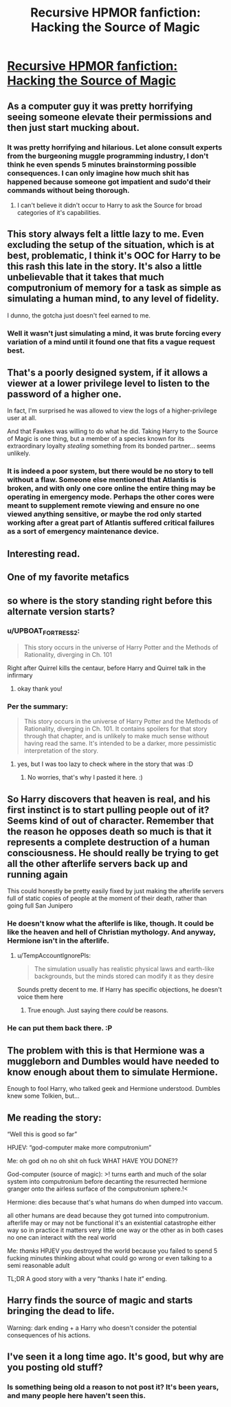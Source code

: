 #+TITLE: Recursive HPMOR fanfiction: Hacking the Source of Magic

* [[https://www.fanfiction.net/s/10446022/1/Continuing-HPMoR-Hacking-the-Source-of-Magic][Recursive HPMOR fanfiction: Hacking the Source of Magic]]
:PROPERTIES:
:Author: Lightwavers
:Score: 40
:DateUnix: 1566171725.0
:DateShort: 2019-Aug-19
:END:

** As a computer guy it was pretty horrifying seeing someone elevate their permissions and then just start mucking about.
:PROPERTIES:
:Author: dcb720
:Score: 14
:DateUnix: 1566226620.0
:DateShort: 2019-Aug-19
:END:

*** It was pretty horrifying and hilarious. Let alone consult experts from the burgeoning muggle programming industry, I don't think he even spends 5 minutes brainstorming possible consequences. I can only imagine how much shit has happened because someone got impatient and sudo'd their commands without being thorough.
:PROPERTIES:
:Author: meterion
:Score: 7
:DateUnix: 1566232206.0
:DateShort: 2019-Aug-19
:END:

**** I can't believe it didn't occur to Harry to ask the Source for broad categories of it's capabilities.
:PROPERTIES:
:Author: nerdguy1138
:Score: 3
:DateUnix: 1566513273.0
:DateShort: 2019-Aug-23
:END:


** This story always felt a little lazy to me. Even excluding the setup of the situation, which is at best, problematic, I think it's OOC for Harry to be this rash this late in the story. It's also a little unbelievable that it takes that much computronium of memory for a task as simple as simulating a human mind, to any level of fidelity.

I dunno, the gotcha just doesn't feel earned to me.
:PROPERTIES:
:Score: 8
:DateUnix: 1566384811.0
:DateShort: 2019-Aug-21
:END:

*** Well it wasn't just simulating a mind, it was brute forcing every variation of a mind until it found one that fits a vague request best.
:PROPERTIES:
:Author: OnlyEvonix
:Score: 1
:DateUnix: 1568997430.0
:DateShort: 2019-Sep-20
:END:


** That's a poorly designed system, if it allows a viewer at a lower privilege level to listen to the password of a higher one.

In fact, I'm surprised he was allowed to view the logs of a higher-privilege user at all.

And that Fawkes was willing to do what he did. Taking Harry to the Source of Magic is one thing, but a member of a species known for its extraordinary loyalty /stealing/ something from its bonded partner... seems unlikely.
:PROPERTIES:
:Author: Nimelennar
:Score: 6
:DateUnix: 1566249797.0
:DateShort: 2019-Aug-20
:END:

*** It is indeed a poor system, but there would be no story to tell without a flaw. Someone else mentioned that Atlantis is broken, and with only one core online the entire thing may be operating in emergency mode. Perhaps the other cores were meant to supplement remote viewing and ensure no one viewed anything sensitive, or maybe the rod only started working after a great part of Atlantis suffered critical failures as a sort of emergency maintenance device.
:PROPERTIES:
:Author: Lightwavers
:Score: 7
:DateUnix: 1566255484.0
:DateShort: 2019-Aug-20
:END:


** Interesting read.
:PROPERTIES:
:Author: ben_sphynx
:Score: 3
:DateUnix: 1566201248.0
:DateShort: 2019-Aug-19
:END:


** One of my favorite metafics
:PROPERTIES:
:Author: ShareDVI
:Score: 3
:DateUnix: 1566214123.0
:DateShort: 2019-Aug-19
:END:


** so where is the story standing right before this alternate version starts?
:PROPERTIES:
:Author: cimbalino
:Score: 3
:DateUnix: 1566228279.0
:DateShort: 2019-Aug-19
:END:

*** u/UPBOAT_FORTRESS_2:
#+begin_quote
  This story occurs in the universe of Harry Potter and the Methods of Rationality, diverging in Ch. 101
#+end_quote

Right after Quirrel kills the centaur, before Harry and Quirrel talk in the infirmary
:PROPERTIES:
:Author: UPBOAT_FORTRESS_2
:Score: 7
:DateUnix: 1566229188.0
:DateShort: 2019-Aug-19
:END:

**** okay thank you!
:PROPERTIES:
:Author: cimbalino
:Score: 1
:DateUnix: 1566229282.0
:DateShort: 2019-Aug-19
:END:


*** Per the summary:

#+begin_quote
  This story occurs in the universe of Harry Potter and the Methods of Rationality, diverging in Ch. 101. It contains spoilers for that story through that chapter, and is unlikely to make much sense without having read the same. It's intended to be a darker, more pessimistic interpretation of the story.
#+end_quote
:PROPERTIES:
:Author: Lightwavers
:Score: 2
:DateUnix: 1566229141.0
:DateShort: 2019-Aug-19
:END:

**** yes, but I was too lazy to check where in the story that was :D
:PROPERTIES:
:Author: cimbalino
:Score: 1
:DateUnix: 1566229270.0
:DateShort: 2019-Aug-19
:END:

***** No worries, that's why I pasted it here. :)
:PROPERTIES:
:Author: Lightwavers
:Score: 1
:DateUnix: 1566229624.0
:DateShort: 2019-Aug-19
:END:


** So Harry discovers that heaven is real, and his first instinct is to start pulling people out of it? Seems kind of out of character. Remember that the reason he opposes death so much is that it represents a complete destruction of a human consciousness. He should really be trying to get all the other afterlife servers back up and running again

This could honestly be pretty easily fixed by just making the afterlife servers full of static copies of people at the moment of their death, rather than going full San Junipero
:PROPERTIES:
:Author: TempAccountIgnorePls
:Score: 2
:DateUnix: 1566318708.0
:DateShort: 2019-Aug-20
:END:

*** He doesn't know what the afterlife is like, though. It could be like the heaven and hell of Christian mythology. And anyway, Hermione isn't in the afterlife.
:PROPERTIES:
:Author: Lightwavers
:Score: 1
:DateUnix: 1566336720.0
:DateShort: 2019-Aug-21
:END:

**** u/TempAccountIgnorePls:
#+begin_quote
  The simulation usually has realistic physical laws and earth-like backgrounds, but the minds stored can modify it as they desire
#+end_quote

Sounds pretty decent to me. If Harry has specific objections, he doesn't voice them here
:PROPERTIES:
:Author: TempAccountIgnorePls
:Score: 1
:DateUnix: 1566373168.0
:DateShort: 2019-Aug-21
:END:

***** True enough. Just saying there /could/ be reasons.
:PROPERTIES:
:Author: Lightwavers
:Score: 1
:DateUnix: 1566374039.0
:DateShort: 2019-Aug-21
:END:


*** He can put them back there. :P
:PROPERTIES:
:Author: kaukamieli
:Score: 1
:DateUnix: 1566470108.0
:DateShort: 2019-Aug-22
:END:


** The problem with this is that Hermione was a muggleborn and Dumbles would have needed to know enough about them to simulate Hermione.

Enough to fool Harry, who talked geek and Hermione understood. Dumbles knew some Tolkien, but...
:PROPERTIES:
:Author: kaukamieli
:Score: 2
:DateUnix: 1566470198.0
:DateShort: 2019-Aug-22
:END:


** Me reading the story:

“Well this is good so far”

HPJEV: “god-computer make more computronium”

Me: oh god oh no oh shit oh fuck WHAT HAVE YOU DONE??

God-computer (source of magic): >! turns earth and much of the solar system into computronium before decanting the resurrected hermione granger onto the airless surface of the computronium sphere.!<

Hermione: dies because that's what humans do when dumped into vaccum.

all other humans are dead because they got turned into computronium. afterlife may or may not be functional it's an existential catastrophe either way so in practice it matters very little one way or the other as in both cases no one can interact with the real world

Me: /thanks/ HPJEV you destroyed the world because you failed to spend 5 fucking minutes thinking about what could go wrong or even talking to a semi reasonable adult

TL;DR A good story with a very “thanks I hate it” ending.
:PROPERTIES:
:Author: Dancreepermaker
:Score: 2
:DateUnix: 1567139395.0
:DateShort: 2019-Aug-30
:END:


** Harry finds the source of magic and starts bringing the dead to life.

Warning: dark ending + a Harry who doesn't consider the potential consequences of his actions.
:PROPERTIES:
:Author: Lightwavers
:Score: 4
:DateUnix: 1566171825.0
:DateShort: 2019-Aug-19
:END:


** I've seen it a long time ago. It's good, but why are you posting old stuff?
:PROPERTIES:
:Author: Dezoufinous
:Score: -1
:DateUnix: 1566244882.0
:DateShort: 2019-Aug-20
:END:

*** Is something being old a reason to not post it? It's been years, and many people here haven't seen this.
:PROPERTIES:
:Author: Lightwavers
:Score: 5
:DateUnix: 1566255521.0
:DateShort: 2019-Aug-20
:END:
